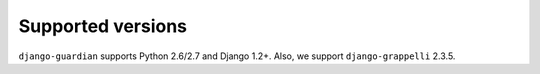 .. _supported-versions:

Supported versions
==================

``django-guardian`` supports Python 2.6/2.7 and Django 1.2+. Also, we support
``django-grappelli`` 2.3.5.

